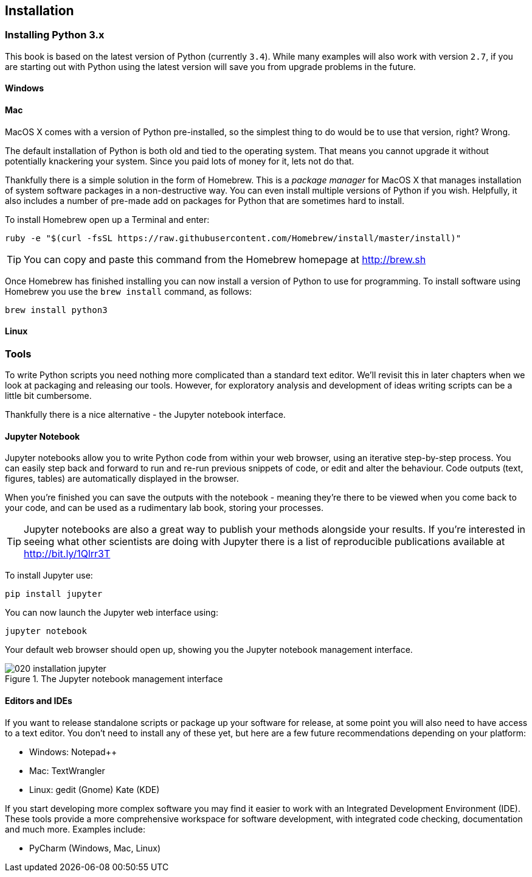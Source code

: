 == Installation

=== Installing Python 3.x

This book is based on the latest version of Python (currently `3.4`). While many
examples will also work with version `2.7`, if you are starting out with Python
using the latest version will save you from upgrade problems in the future.

==== Windows

==== Mac

MacOS X comes with a version of Python pre-installed, so the simplest thing to
do would be to use that version, right? Wrong.

The default installation of Python is both old and tied to the operating
system. That means you cannot upgrade it without potentially knackering your
system. Since you paid lots of money for it, lets not do that.

Thankfully there is a simple solution in the form of Homebrew. This is a
_package manager_ for MacOS X that manages installation of system software
packages in a non-destructive way. You can even install multiple versions of
Python if you wish. Helpfully, it also includes a number of pre-made add on
packages for Python that are sometimes hard to install.

To install Homebrew open up a Terminal and enter:

[.terminal]
----
ruby -e "$(curl -fsSL https://raw.githubusercontent.com/Homebrew/install/master/install)"
----

TIP: You can copy and paste this command from the Homebrew homepage at http://brew.sh

Once Homebrew has finished installing you can now install a version of Python
to use for programming. To install software using Homebrew you use the
`brew install` command, as follows:

[.terminal]
----
brew install python3
----


==== Linux



=== Tools

To write Python scripts you need nothing more complicated than a standard
text editor. We'll revisit this in later chapters when we look at packaging
and releasing our tools. However, for exploratory analysis and development of
ideas writing scripts can be a little bit cumbersome.

Thankfully there is a nice alternative - the Jupyter notebook interface.

==== Jupyter Notebook

Jupyter notebooks allow you to write Python code from within your web browser,
using an iterative step-by-step process. You can easily step back and forward
to run and re-run previous snippets of code, or edit and alter the behaviour.
Code outputs (text, figures, tables) are automatically displayed in the browser.

When you're finished you can save the outputs with the notebook - meaning
they're there to be viewed when you come back to your code, and can be used
as a rudimentary lab book, storing your processes.

TIP: Jupyter notebooks are also a great way to publish your methods alongside
your results. If you're interested in seeing what other scientists are
doing with Jupyter there is a list of reproducible publications available at
http://bit.ly/1Qlrr3T

To install Jupyter use:

[.terminal]
----
pip install jupyter
----

You can now launch the Jupyter web interface using:

[.terminal]
----
jupyter notebook
----

Your default web browser should open up, showing you the Jupyter notebook
management interface.

.The Jupyter notebook management interface
image::./img/020-installation-jupyter.png[]

==== Editors and IDEs

If you want to release standalone scripts or package up your software for
release, at some point you will also need to have access to a text editor.
You don't need to install any of these yet, but here are a few future
recommendations depending on your platform:


- Windows: Notepad++
- Mac: TextWrangler
- Linux: gedit (Gnome) Kate (KDE)

If you start developing more complex software you may find it easier to work
with an Integrated Development Environment (IDE). These tools provide a
more comprehensive workspace for software development, with integrated code
checking, documentation and much more. Examples include:

- PyCharm (Windows, Mac, Linux)
